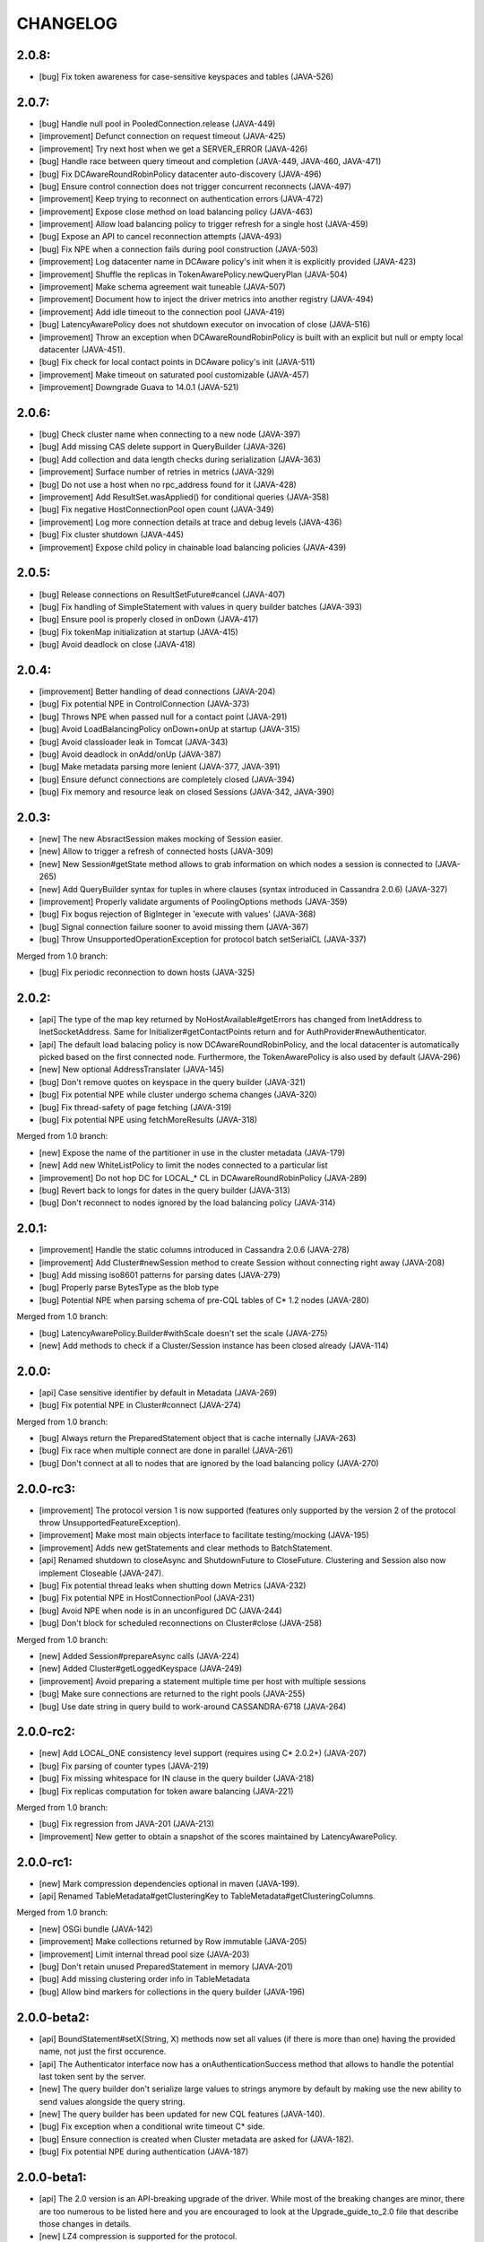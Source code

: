 CHANGELOG
=========

2.0.8:
------
- [bug] Fix token awareness for case-sensitive keyspaces and tables (JAVA-526)


2.0.7:
------

- [bug] Handle null pool in PooledConnection.release (JAVA-449)
- [improvement] Defunct connection on request timeout (JAVA-425)
- [improvement] Try next host when we get a SERVER_ERROR (JAVA-426)
- [bug] Handle race between query timeout and completion (JAVA-449, JAVA-460, JAVA-471)
- [bug] Fix DCAwareRoundRobinPolicy datacenter auto-discovery (JAVA-496)
- [bug] Ensure control connection does not trigger concurrent reconnects (JAVA-497)
- [improvement] Keep trying to reconnect on authentication errors (JAVA-472)
- [improvement] Expose close method on load balancing policy (JAVA-463)
- [improvement] Allow load balancing policy to trigger refresh for a single host (JAVA-459)
- [bug] Expose an API to cancel reconnection attempts (JAVA-493)
- [bug] Fix NPE when a connection fails during pool construction (JAVA-503)
- [improvement] Log datacenter name in DCAware policy's init when it is explicitly provided
  (JAVA-423)
- [improvement] Shuffle the replicas in TokenAwarePolicy.newQueryPlan (JAVA-504)
- [improvement] Make schema agreement wait tuneable (JAVA-507)
- [improvement] Document how to inject the driver metrics into another registry (JAVA-494)
- [improvement] Add idle timeout to the connection pool (JAVA-419)
- [bug] LatencyAwarePolicy does not shutdown executor on invocation of close (JAVA-516)
- [improvement] Throw an exception when DCAwareRoundRobinPolicy is built with
  an explicit but null or empty local datacenter (JAVA-451).
- [bug] Fix check for local contact points in DCAware policy's init (JAVA-511)
- [improvement] Make timeout on saturated pool customizable (JAVA-457)
- [improvement] Downgrade Guava to 14.0.1 (JAVA-521)


2.0.6:
------

- [bug] Check cluster name when connecting to a new node (JAVA-397)
- [bug] Add missing CAS delete support in QueryBuilder (JAVA-326)
- [bug] Add collection and data length checks during serialization (JAVA-363)
- [improvement] Surface number of retries in metrics (JAVA-329)
- [bug] Do not use a host when no rpc_address found for it (JAVA-428)
- [improvement] Add ResultSet.wasApplied() for conditional queries (JAVA-358)
- [bug] Fix negative HostConnectionPool open count (JAVA-349)
- [improvement] Log more connection details at trace and debug levels (JAVA-436)
- [bug] Fix cluster shutdown (JAVA-445)
- [improvement] Expose child policy in chainable load balancing policies (JAVA-439)


2.0.5:
------

- [bug] Release connections on ResultSetFuture#cancel (JAVA-407)
- [bug] Fix handling of SimpleStatement with values in query builder
  batches (JAVA-393)
- [bug] Ensure pool is properly closed in onDown (JAVA-417)
- [bug] Fix tokenMap initialization at startup (JAVA-415)
- [bug] Avoid deadlock on close (JAVA-418)


2.0.4:
------

- [improvement] Better handling of dead connections (JAVA-204)
- [bug] Fix potential NPE in ControlConnection (JAVA-373)
- [bug] Throws NPE when passed null for a contact point (JAVA-291)
- [bug] Avoid LoadBalancingPolicy onDown+onUp at startup (JAVA-315)
- [bug] Avoid classloader leak in Tomcat (JAVA-343)
- [bug] Avoid deadlock in onAdd/onUp (JAVA-387)
- [bug] Make metadata parsing more lenient (JAVA-377, JAVA-391)
- [bug] Ensure defunct connections are completely closed (JAVA-394)
- [bug] Fix memory and resource leak on closed Sessions (JAVA-342, JAVA-390)


2.0.3:
------

- [new] The new AbsractSession makes mocking of Session easier.
- [new] Allow to trigger a refresh of connected hosts (JAVA-309)
- [new] New Session#getState method allows to grab information on
  which nodes a session is connected to (JAVA-265)
- [new] Add QueryBuilder syntax for tuples in where clauses (syntax
  introduced in Cassandra 2.0.6) (JAVA-327)
- [improvement] Properly validate arguments of PoolingOptions methods
  (JAVA-359)
- [bug] Fix bogus rejection of BigInteger in 'execute with values'
  (JAVA-368)
- [bug] Signal connection failure sooner to avoid missing them
  (JAVA-367)
- [bug] Throw UnsupportedOperationException for protocol batch
  setSerialCL (JAVA-337)

Merged from 1.0 branch:

- [bug] Fix periodic reconnection to down hosts (JAVA-325)


2.0.2:
------

- [api] The type of the map key returned by NoHostAvailable#getErrors has changed from
  InetAddress to InetSocketAddress. Same for Initializer#getContactPoints return and
  for AuthProvider#newAuthenticator.
- [api] The default load balacing policy is now DCAwareRoundRobinPolicy, and the local
  datacenter is automatically picked based on the first connected node. Furthermore,
  the TokenAwarePolicy is also used by default (JAVA-296)
- [new] New optional AddressTranslater (JAVA-145)
- [bug] Don't remove quotes on keyspace in the query builder (JAVA-321)
- [bug] Fix potential NPE while cluster undergo schema changes (JAVA-320)
- [bug] Fix thread-safety of page fetching (JAVA-319)
- [bug] Fix potential NPE using fetchMoreResults (JAVA-318)

Merged from 1.0 branch:

- [new] Expose the name of the partitioner in use in the cluster metadata (JAVA-179)
- [new] Add new WhiteListPolicy to limit the nodes connected to a particular list
- [improvement] Do not hop DC for LOCAL_* CL in DCAwareRoundRobinPolicy (JAVA-289)
- [bug] Revert back to longs for dates in the query builder (JAVA-313)
- [bug] Don't reconnect to nodes ignored by the load balancing policy (JAVA-314)


2.0.1:
------

- [improvement] Handle the static columns introduced in Cassandra 2.0.6 (JAVA-278)
- [improvement] Add Cluster#newSession method to create Session without connecting
  right away (JAVA-208)
- [bug] Add missing iso8601 patterns for parsing dates (JAVA-279)
- [bug] Properly parse BytesType as the blob type
- [bug] Potential NPE when parsing schema of pre-CQL tables of C* 1.2 nodes (JAVA-280)

Merged from 1.0 branch:

- [bug] LatencyAwarePolicy.Builder#withScale doesn't set the scale (JAVA-275)
- [new] Add methods to check if a Cluster/Session instance has been closed already (JAVA-114)


2.0.0:
------

- [api] Case sensitive identifier by default in Metadata (JAVA-269)
- [bug] Fix potential NPE in Cluster#connect (JAVA-274)

Merged from 1.0 branch:

- [bug] Always return the PreparedStatement object that is cache internally (JAVA-263)
- [bug] Fix race when multiple connect are done in parallel (JAVA-261)
- [bug] Don't connect at all to nodes that are ignored by the load balancing
  policy (JAVA-270)


2.0.0-rc3:
----------

- [improvement] The protocol version 1 is now supported (features only supported by the
  version 2 of the protocol throw UnsupportedFeatureException).
- [improvement] Make most main objects interface to facilitate testing/mocking (JAVA-195)
- [improvement] Adds new getStatements and clear methods to BatchStatement.
- [api] Renamed shutdown to closeAsync and ShutdownFuture to CloseFuture. Clustering
  and Session also now implement Closeable (JAVA-247).
- [bug] Fix potential thread leaks when shutting down Metrics (JAVA-232)
- [bug] Fix potential NPE in HostConnectionPool (JAVA-231)
- [bug] Avoid NPE when node is in an unconfigured DC (JAVA-244)
- [bug] Don't block for scheduled reconnections on Cluster#close (JAVA-258)

Merged from 1.0 branch:

- [new] Added Session#prepareAsync calls (JAVA-224)
- [new] Added Cluster#getLoggedKeyspace (JAVA-249)
- [improvement] Avoid preparing a statement multiple time per host with multiple sessions
- [bug] Make sure connections are returned to the right pools (JAVA-255)
- [bug] Use date string in query build to work-around CASSANDRA-6718 (JAVA-264)


2.0.0-rc2:
----------

- [new] Add LOCAL_ONE consistency level support (requires using C* 2.0.2+) (JAVA-207)
- [bug] Fix parsing of counter types (JAVA-219)
- [bug] Fix missing whitespace for IN clause in the query builder (JAVA-218)
- [bug] Fix replicas computation for token aware balancing (JAVA-221)

Merged from 1.0 branch:

- [bug] Fix regression from JAVA-201 (JAVA-213)
- [improvement] New getter to obtain a snapshot of the scores maintained by
  LatencyAwarePolicy.


2.0.0-rc1:
----------

- [new] Mark compression dependencies optional in maven (JAVA-199).
- [api] Renamed TableMetadata#getClusteringKey to TableMetadata#getClusteringColumns.

Merged from 1.0 branch:

- [new] OSGi bundle (JAVA-142)
- [improvement] Make collections returned by Row immutable (JAVA-205)
- [improvement] Limit internal thread pool size (JAVA-203)
- [bug] Don't retain unused PreparedStatement in memory (JAVA-201)
- [bug] Add missing clustering order info in TableMetadata
- [bug] Allow bind markers for collections in the query builder (JAVA-196)


2.0.0-beta2:
------------

- [api] BoundStatement#setX(String, X) methods now set all values (if there is
  more than one) having the provided name, not just the first occurence.
- [api] The Authenticator interface now has a onAuthenticationSuccess method that
  allows to handle the potential last token sent by the server.
- [new] The query builder don't serialize large values to strings anymore by
  default by making use the new ability to send values alongside the query string.
- [new] The query builder has been updated for new CQL features (JAVA-140).
- [bug] Fix exception when a conditional write timeout C* side.
- [bug] Ensure connection is created when Cluster metadata are asked for
  (JAVA-182).
- [bug] Fix potential NPE during authentication (JAVA-187)


2.0.0-beta1:
-----------

- [api] The 2.0 version is an API-breaking upgrade of the driver. While most
  of the breaking changes are minor, there are too numerous to be listed here
  and you are encouraged to look at the Upgrade_guide_to_2.0 file that describe
  those changes in details.
- [new] LZ4 compression is supported for the protocol.
- [new] The driver does not depend on cassandra-all anymore (JAVA-39)
- [new] New BatchStatement class allows to execute batch other statements.
- [new] Large ResultSet are now paged (incrementally fetched) by default.
- [new] SimpleStatement support values for bind-variables, to allow
  prepare+execute behavior with one roundtrip.
- [new] Query parameters defaults (Consistency level, page size, ...) can be
  configured globally.
- [new] New Cassandra 2.0 SERIAL and LOCAL_SERIAL consistency levels are
  supported.
- [new] Cluster#shutdown now waits for ongoing queries to complete by default
  (JAVA-116).
- [new] Generic authentication through SASL is now exposed.
- [bug] TokenAwarePolicy now takes all replica into account, instead of only the
  first one (JAVA-88).


1.0.5:
------

- [new] OSGi bundle (JAVA-142)
- [new] Add support for ConsistencyLevel.LOCAL_ONE; note that this
  require Cassandra 1.2.12+ (JAVA-207)
- [improvement] Make collections returned by Row immutable (JAVA-205)
- [improvement] Limit internal thread pool size (JAVA-203)
- [improvement] New getter to obtain a snapshot of the scores maintained by
  LatencyAwarePolicy.
- [improvement] Avoid synchronization when getting codec for collection
  types (JAVA-222)
- [bug] Don't retain unused PreparedStatement in memory (JAVA-201, JAVA-213)
- [bug] Add missing clustering order info in TableMetadata
- [bug] Allow bind markers for collections in the query builder (JAVA-196)


1.0.4:
------

- [api] The Cluster.Builder#poolingOptions and Cluster.Builder#socketOptions
  are now deprecated. They are replaced by the new withPoolingOptions and
  withSocketOptions methods (JAVA-163).
- [new] A new LatencyAwarePolicy wrapping policy has been added, allowing to
  add latency awareness to a wrapped load balancing policy (JAVA-129).
- [new] Allow defering cluster initialization (Cluster.Builder#deferInitialization)
  (JAVA-161)
- [new] Add truncate statement in query builder (JAVA-117).
- [new] Support empty IN in the query builder (JAVA-106).
- [bug] Fix spurious "No current pool set; this should not happen" error
  message (JAVA-166)
- [bug] Fix potential overflow in RoundRobinPolicy and correctly errors if
  a balancing policy throws (JAVA-184)
- [bug] Don't release Stream ID for timeouted queries (unless we do get back
  the response)
- [bug] Correctly escape identifiers and use fully qualified table names when
  exporting schema as string.


1.0.3:
------

- [api] The query builder now correctly throw an exception when given a value
  of a type it doesn't know about.
- [new] SocketOptions#setReadTimeout allows to set a timeout on how long we
  wait for the answer of one node. See the javadoc for more details.
- [new] New Session#prepare method that takes a Statement.
- [bug] Always take per-query CL, tracing, etc. into account for QueryBuilder
  statements (JAVA-143).
- [bug] Temporary fixup for TimestampType when talking to C* 2.0 nodes.


1.0.2:
------

- [api] Host#getMonitor and all Host.HealthMonitor methods have been
  deprecated. The new Host#isUp method is now prefered to the method
  in the monitor and you should now register Host.StateListener against
  the Cluster object directly (registering against a host HealthMonitor
  was much more limited anyway).
- [new] New serialize/deserialize methods in DataType to serialize/deserialize
  values to/from bytes (JAVA-92).
- [new] New getIndexOf() method in ColumnDefinitions to find the index of
  a given column name (JAVA-128).
- [bug] Fix a bug when thread could get blocked while setting the current
  keyspace (JAVA-131).
- [bug] Quote inet addresses in the query builder since CQL3 requires it
  (JAVA-136)


1.0.1:
------

- [api] Function call handling in the query builder has been modified in a
  backward incompatible way. Function calls are not parsed from string values
  anymore as this wasn't safe. Instead the new 'fcall' method should be used
  (JAVA-100).
- [api] Some typos in method names in PoolingOptions have been fixed in a
  backward incompatible way before the API get widespread.
- [bug] Don't destroy composite partition key with BoundStatement and
  TokenAwarePolicy (JAVA-123).
- [new] null values support in the query builder.
- [new] SSL support (requires C* >= 1.2.1) (JAVA-5).
- [new] Allow generating unlogged batch in the query builder (JAVA-113).
- [improvement] Better error message when no host are available.
- [improvement] Improves performance of the stress example application been.


1.0.0:
------

- [api] The AuthInfoProvider has be (temporarily) removed. Instead, the
  Cluster builder has a new withCredentials() method to provide a username
  and password for use with Cassandra's PasswordAuthenticator. Custom
  authenticator will be re-introduced in a future version but are not
  supported at the moment.
- [api] The isMetricsEnabled() method in Configuration has been replaced by
  getMetricsOptions(). An option to disabled JMX reporting (on by default)
  has been added.
- [bug] Don't make default load balancing policy a static singleton since it
  is stateful (JAVA-91).


1.0.0-RC1:
----------

- [new] Null values are now supported in BoundStatement (but you will need at
  least Cassandra 1.2.3 for it to work). The API of BoundStatement has been
  slightly changed so that not binding a variable is not an error anymore,
  the variable is simply considered null by default. The isReady() method has
  been removed (JAVA-79).
- [improvement] The Cluster/Session shutdown methods now properly block until
  the shutdown is complete. A version with at timeout has been added (JAVA-75).
- [bug] Fix use of CQL3 functions in the query builder (JAVA-44).
- [bug] Fix case where multiple schema changes too quickly wouldn't work
  (only triggered when 0.0.0.0 was use for the rpc_address on the Cassandra
  nodes) (JAVA-77).
- [bug] Fix IllegalStateException thrown due to a reconnection made on an I/O
  thread (JAVA-72).
- [bug] Correctly reports errors during authentication phase (JAVA-82).


1.0.0-beta2:
------------

- [new] Support blob constants, BigInteger, BigDecimal and counter batches in
  the query builder (JAVA-51, JAVA-60, JAVA-58)
- [new] Basic support for custom CQL3 types (JAVA-61)
- [new] Add "execution infos" for a result set (this also move the query
  trace in the new ExecutionInfos object, so users of beta1 will have to
  update) (JAVA-65)
- [bug] Fix failover bug in DCAwareRoundRobinPolicy (JAVA-62)
- [bug] Fix use of bind markers for routing keys in the query builder
  (JAVA-66)


1.0.0-beta1:
------------

- initial release
